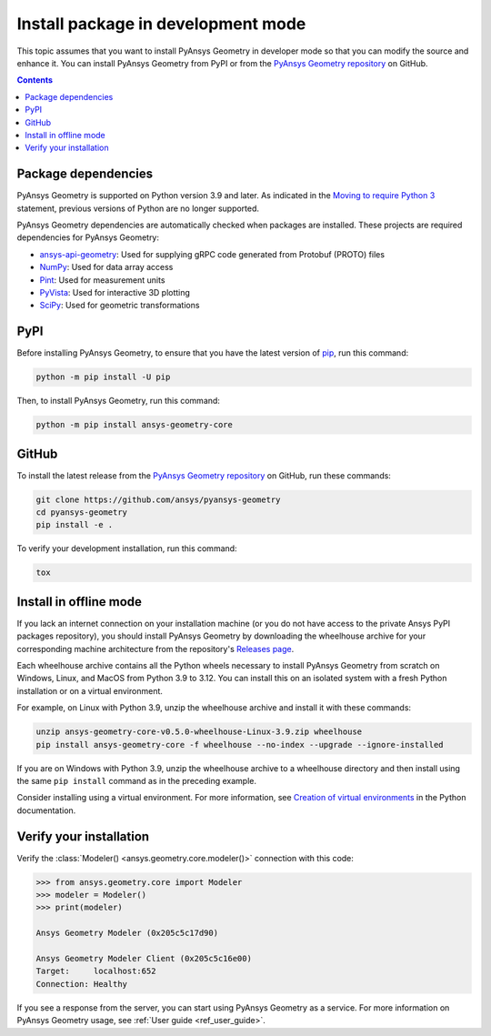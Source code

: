 .. _ref_dev_mode:

Install package in development mode
###################################

This topic assumes that you want to install PyAnsys Geometry in developer mode so that
you can modify the source and enhance it. You can install PyAnsys Geometry from PyPI
or from the `PyAnsys Geometry repository <https://github.com/ansys/pyansys-geometry>`_ on GitHub.

.. contents::
   :backlinks: none

Package dependencies
--------------------

PyAnsys Geometry is supported on Python version 3.9 and later. As indicated in the
`Moving to require Python 3 <https://python3statement.org/>`_ statement,
previous versions of Python are no longer supported.

PyAnsys Geometry dependencies are automatically checked when packages are installed.
These projects are required dependencies for PyAnsys Geometry:

* `ansys-api-geometry <https://pypi.org/project/ansys-api-geometry/>`_: Used for supplying
  gRPC code generated from Protobuf (PROTO) files
* `NumPy <https://pypi.org/project/numpy/>`_: Used for data array access
* `Pint <https://pypi.org/project/Pint/>`_: Used for measurement units
* `PyVista <https://pypi.org/project/pyvista/>`_: Used for interactive 3D plotting
* `SciPy <https://pypi.org/project/scipy/>`_: Used for geometric transformations

PyPI
----

Before installing PyAnsys Geometry, to ensure that you have the latest version of
`pip`_, run this command:

.. code:: bash

   python -m pip install -U pip

Then, to install PyAnsys Geometry, run this command:

.. code:: bash

   python -m pip install ansys-geometry-core

GitHub
------

To install the latest release from the `PyAnsys Geometry repository <https://github.com/ansys/pyansys-geometry>`_
on GitHub, run these commands:

.. code:: bash

   git clone https://github.com/ansys/pyansys-geometry
   cd pyansys-geometry
   pip install -e .

To verify your development installation, run this command:

.. code:: bash

   tox

Install in offline mode
-----------------------

If you lack an internet connection on your installation machine (or you do not have access to the
private Ansys PyPI packages repository), you should install PyAnsys Geometry by downloading the wheelhouse
archive for your corresponding machine architecture from the repository's `Releases page
<https://github.com/ansys/pyansys-geometry/releases>`_.

Each wheelhouse archive contains all the Python wheels necessary to install PyAnsys Geometry from scratch on Windows,
Linux, and MacOS from Python 3.9 to 3.12. You can install this on an isolated system with a fresh Python
installation or on a virtual environment.

For example, on Linux with Python 3.9, unzip the wheelhouse archive and install it with these commands:

.. code:: bash

    unzip ansys-geometry-core-v0.5.0-wheelhouse-Linux-3.9.zip wheelhouse
    pip install ansys-geometry-core -f wheelhouse --no-index --upgrade --ignore-installed

If you are on Windows with Python 3.9, unzip the wheelhouse archive to a wheelhouse directory
and then install using the same ``pip install`` command as in the preceding example.

Consider installing using a virtual environment. For more information, see `Creation of virtual
environments <https://docs.python.org/3/library/venv.html>`_ in the Python documentation.

Verify your installation
------------------------

Verify the :class:`Modeler() <ansys.geometry.core.modeler()>` connection with this code:

.. code:: pycon

    >>> from ansys.geometry.core import Modeler
    >>> modeler = Modeler()
    >>> print(modeler)

    Ansys Geometry Modeler (0x205c5c17d90)

    Ansys Geometry Modeler Client (0x205c5c16e00)
    Target:     localhost:652
    Connection: Healthy

If you see a response from the server, you can start using PyAnsys Geometry as a service.
For more information on PyAnsys Geometry usage, see :ref:`User guide <ref_user_guide>`.

.. button-ref:: index
    :ref-type: doc
    :color: primary
    :shadow:
    :expand:

    Go to Getting started

.. LINKS AND REFERENCES
.. _pip: https://pypi.org/project/pip/
